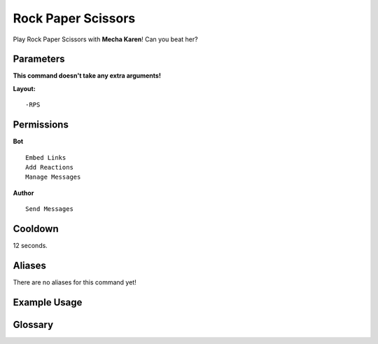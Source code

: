 .. meta::
    :title: Documentation - Mecha Karen
    :type: website
    :url: https://docs.mechakaren.xyz/
    :description: RPS Command [Fun] [Games].
    :theme-color: #f54646
 
Rock Paper Scissors
===================
Play Rock Paper Scissors with **Mecha Karen**! Can you beat her?
 
Parameters
----------
**This command doesn't take any extra arguments!**
 
**Layout:**
::
    -RPS
 
Permissions
-----------
**Bot**
::
    Embed Links
    Add Reactions
    Manage Messages
 
**Author**
::
    Send Messages
 
Cooldown
--------
12 seconds.
 
Aliases
-------
There are no aliases for this command yet!
 
Example Usage
-------------
 
.. figure:: /images/rps-1.png
    :width: 400px
    :align: center
    :alt: Example Usage of the RPS Command
 
Glossary
--------

.. glossary::
 
    RPS
        Game / Fun command